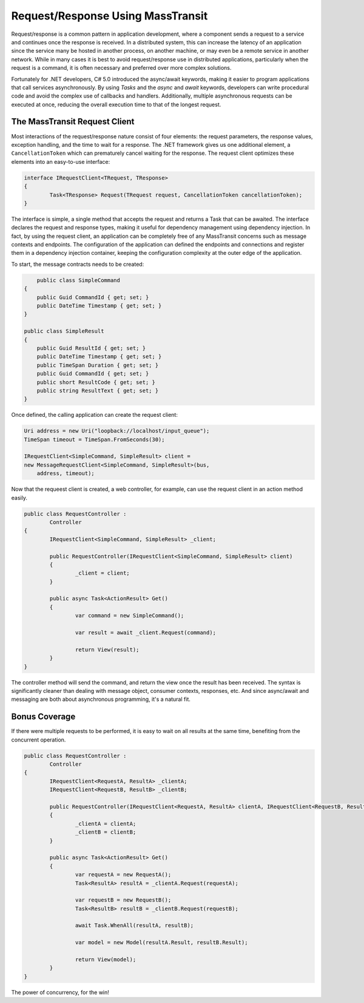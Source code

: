 Request/Response Using MassTransit
==================================

Request/response is a common pattern in application development, where a component sends a request to a service and 
continues once the response is received. In a distributed system, this can increase the latency of an application
since the service many be hosted in another process, on another machine, or may even be a remote service in another
network. While in many cases it is best to avoid request/response use in distributed applications, particularly when
the request is a command, it is often necessary and preferred over more complex solutions.

Fortunately for .NET developers, C# 5.0 introduced the async/await keywords, making it easier to program applications
that call services asynchronously. By using *Tasks* and the *async* and *await* keywords, developers can write
procedural code and avoid the complex use of callbacks and handlers. Additionally, multiple asynchronous requests can
be executed at once, reducing the overall execution time to that of the longest request.


The MassTransit Request Client
------------------------------

Most interactions of the request/response nature consist of four elements: the request parameters, the response values, 
exception handling, and the time to wait for a response. The .NET framework gives us one additional element, a 
``CancellationToken`` which can prematurely cancel waiting for the response. The request client optimizes these elements
into an easy-to-use interface:

.. sourcecode:: csharp

	interface IRequestClient<TRequest, TResponse>
	{
		Task<TResponse> Request(TRequest request, CancellationToken cancellationToken);
	}

The interface is simple, a single method that accepts the request and returns a Task that can be awaited. The interface
declares the request and response types, making it useful for dependency management using dependency injection. In fact, 
by using the request client, an application can be completely free of any MassTransit concerns such as message contexts
and endpoints. The configuration of the application can defined the endpoints and connections and register them in 
a dependency injection container, keeping the configuration complexity at the outer edge of the application.

To start, the message contracts needs to be created:

.. sourcecode:: csharp

	public class SimpleCommand
    {
        public Guid CommandId { get; set; }
        public DateTime Timestamp { get; set; }
    }
 
    public class SimpleResult
    {
        public Guid ResultId { get; set; }
        public DateTime Timestamp { get; set; }
        public TimeSpan Duration { get; set; }
        public Guid CommandId { get; set; }
        public short ResultCode { get; set; }
        public string ResultText { get; set; }
    }

Once defined, the calling application can create the request client:

.. sourcecode:: csharp

	Uri address = new Uri("loopback://localhost/input_queue");
	TimeSpan timeout = TimeSpan.FromSeconds(30);

	IRequestClient<SimpleCommand, SimpleResult> client =
    	new MessageRequestClient<SimpleCommand, SimpleResult>(bus,
            address, timeout);

Now that the requeest client is created, a web controller, for example, can use
the request client in an action method easily.

.. sourcecode:: csharp

	public class RequestController :
		Controller
	{
		IRequestClient<SimpleCommand, SimpleResult> _client;

		public RequestController(IRequestClient<SimpleCommand, SimpleResult> client)
		{
			_client = client;
		}

		public async Task<ActionResult> Get()
		{
			var command = new SimpleCommand();

			var result = await _client.Request(command);

			return View(result);
		}
	}

The controller method will send the command, and return the view once the result has been received.
The syntax is significantly cleaner than dealing with message object, consumer contexts, responses,
etc. And since async/await and messaging are both about asynchronous programming, it's a natural fit.

Bonus Coverage
--------------

If there were multiple requests to be performed, it is easy to wait on all results at the same time,
benefiting from the concurrent operation.

.. sourcecode:: csharp

	public class RequestController :
		Controller
	{
		IRequestClient<RequestA, ResultA> _clientA;
		IRequestClient<RequestB, ResultB> _clientB;

		public RequestController(IRequestClient<RequestA, ResultA> clientA, IRequestClient<RequestB, ResultB> clientB)
		{
			_clientA = clientA;
			_clientB = clientB;
		}

		public async Task<ActionResult> Get()
		{
			var requestA = new RequestA();
			Task<ResultA> resultA = _clientA.Request(requestA);

			var requestB = new RequestB();
			Task<ResultB> resultB = _clientB.Request(requestB);

			await Task.WhenAll(resultA, resultB);

			var model = new Model(resultA.Result, resultB.Result);

			return View(model);
		}
	}

The power of concurrency, for the win! 
